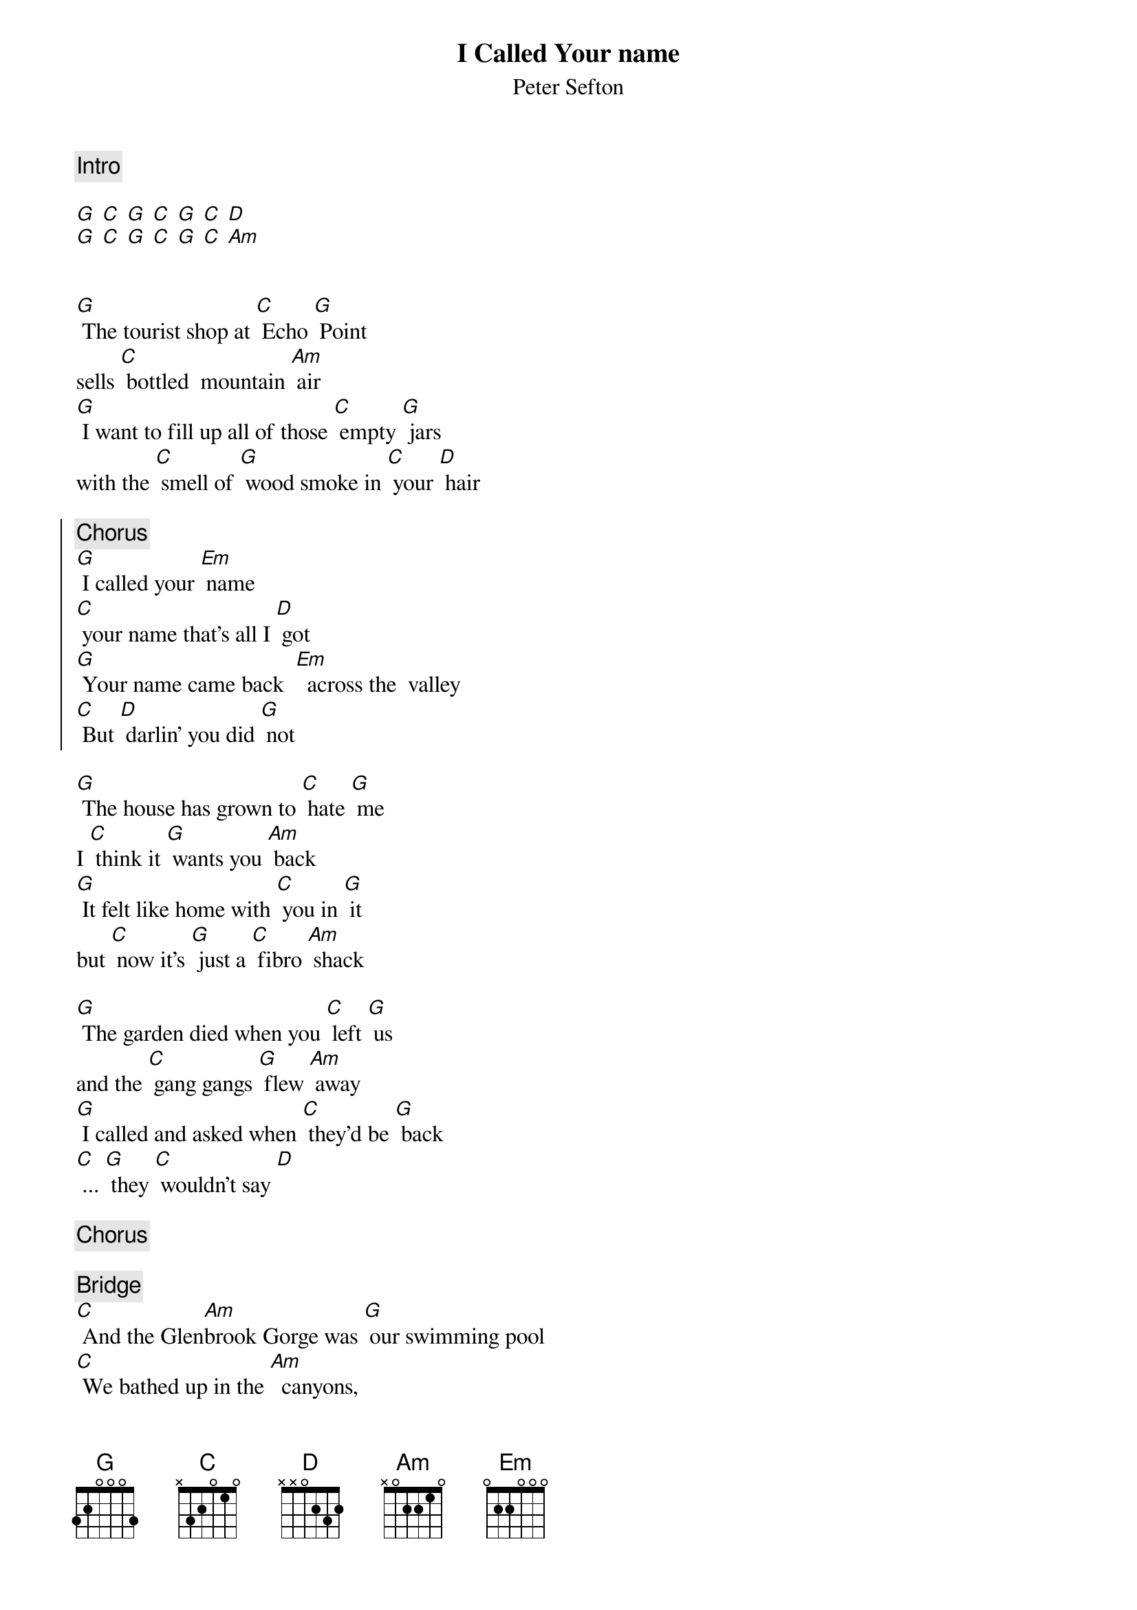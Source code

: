 {title: I Called Your name}
{st: Peter Sefton}
{key: C}
{c: Intro}
{transpose: +7}

[C] [F] [C] [F] [C] [F] [G]
[C] [F] [C] [F] [C] [F] [Dm]


[C] The tourist shop at [F] Echo [C] Point
sells [F] bottled  mountain [Dm] air
[C] I want to fill up all of those [F] empty [C] jars 
with the [F] smell of [C] wood smoke in [F] your [G] hair 

{soc}
{c: Chorus}
[C] I called your [Am] name
[F] your name that's all I [G] got
[C] Your name came back  [Am]  across the  valley
[F] But [G] darlin' you did [C] not
{eoc}

[C] The house has grown to [F] hate [C] me
I [F] think it [C] wants you [Dm] back
[C] It felt like home with [F] you in [C] it 
but [F] now it's [C] just a [F] fibro [Dm] shack

[C] The garden died when you [F] left [C] us 
and the [F] gang gangs [C] flew [Dm] away
[C] I called and asked when [F] they'd be [C] back
[F] ... [C] they [F] wouldn't say [G]

{c: Chorus}

{c: Bridge}
[F] And the Glen[Dm]brook Gorge was [C] our swimming pool
[F] We bathed up in the [Dm]  canyons, 
where the [C] walls held me and you 
And the [F]  Mega[Dm]long was [C] our  back [Am] yard
And the [F]  the clock over Katoomba Street
Ticks for you [G] still

[C] Out here on the [F] cliff [C] top the [F] vista's [C] nearly [Dm] blue.
[C] It felt like home with [F] you in [C] it the [F] view [C] really [F] went with [G] you

{c: Chorus}
 
[C] The tourist shop at [F] Echo [C] Point sells [F] bottled  mountain [Dm] air
[C] I want to fill up all of those [F] empty [C] jars with
[Dm] The memory of your knowing smile
[Dm] The sun's shadows 'round your eyes
[Dm] The touch of your hand on mine
The [F] smell of wood smoke in your [G] hair  

{soc}
{c: Final chorus}
[C] I called your [Am] name
[F] your name that's all I [G] got
[C] Your name came back  [Am]  across the  valley
And I’ve [F] stood out here on the [G] clifftop calling
[F] Called your name for [G] 20 years
[F] Your name’s been back a [G] million times
[F] But [G] darlin you have [C] not
{eoc}